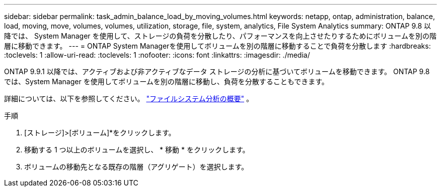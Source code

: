 ---
sidebar: sidebar 
permalink: task_admin_balance_load_by_moving_volumes.html 
keywords: netapp, ontap, administration, balance, load, moving, move, volumes, volumes, utilization, storage, file, system, analytics, File System Analytics 
summary: ONTAP 9.8 以降では、 System Manager を使用して、ストレージの負荷を分散したり、パフォーマンスを向上させたりするためにボリュームを別の階層に移動できます。 
---
= ONTAP System Managerを使用してボリュームを別の階層に移動することで負荷を分散します
:hardbreaks:
:toclevels: 1
:allow-uri-read: 
:toclevels: 1
:nofooter: 
:icons: font
:linkattrs: 
:imagesdir: ./media/


[role="lead"]
ONTAP 9.9.1 以降では、アクティブおよび非アクティブなデータ ストレージの分析に基づいてボリュームを移動できます。  ONTAP 9.8 では、System Manager を使用してボリュームを別の階層に移動し、負荷を分散することもできます。

詳細については、以下を参照してください。 link:concept_nas_file_system_analytics_overview.html["ファイルシステム分析の概要"] 。

.手順
. [ストレージ]>[ボリューム]*をクリックします。
. 移動する 1 つ以上のボリュームを選択し、 * 移動 * をクリックします。
. ボリュームの移動先となる既存の階層（アグリゲート）を選択します。

